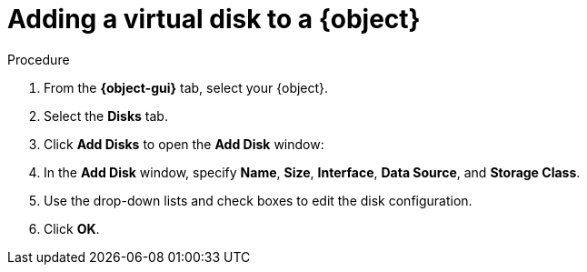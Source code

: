 // Module included in the following assemblies:
//
// * cnv/cnv_users_guide/cnv-creating-vm.adoc
// * cnv/cnv_users_guide/cnv-creating-vm-template.adoc

// Establishing conditionals so content can be re-used for editing VMs
// and VM templates.

ifeval::["{context}" == "cnv-add-disk-to-vm"]
:cnv-vm-add-disk:
:object: virtual machine
:object-gui: Virtual Machine
endif::[]

ifeval::["{context}" == "cnv-add-disk-to-vm-template"]
:cnv-vm-add-disk-template:
:object: virtual machine template
:object-gui: Virtual Machine Templates
endif::[]

[id="cnv-add-disk-to-vm_{context}"]

= Adding a virtual disk to a {object}

.Procedure

. From the *{object-gui}* tab, select your {object}.
. Select the *Disks* tab.
. Click *Add Disks* to open the *Add Disk* window:
. In the *Add Disk* window, specify *Name*, *Size*, *Interface*, *Data Source*, and *Storage Class*.
. Use the drop-down lists and check boxes to edit the disk configuration.
. Click *OK*.

// Scrubbing all conditionals used in module

:object!:
:object-gui!:

ifeval::["{context}" == "cnv-add-disk-to-vm"]
:cnv-vm-add-disk!:
endif::[]

ifeval::["{context}" == "cnv-add-disk-to-vm-template"]
:cnv-vm-template!:
endif::[]

